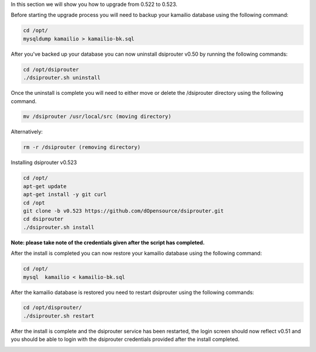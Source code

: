 In this section we will show you how to upgrade from 0.522 to 0.523.

Before starting the upgrade process you will need to backup your kamailio database using the following command: 

.. code-block:: bash
  
  cd /opt/
  mysqldump kamailio > kamailio-bk.sql


After you've backed up your database you can now uninstall dsiprouter v0.50 by running the following commands: 

.. code-block:: bash

  cd /opt/dsiprouter
  ./dsiprouter.sh uninstall


Once the uninstall is complete you will need to either move or delete the /dsiprouter directory using the following command.

.. code-block:: bash
  
  mv /dsiprouter /usr/local/src (moving directory)

Alternatively:

.. code-block:: bash

  rm -r /dsiprouter (removing directory)


Installing dsiprouter v0.523

.. code-block:: bash
  
  cd /opt/
  apt-get update
  apt-get install -y git curl
  cd /opt
  git clone -b v0.523 https://github.com/dOpensource/dsiprouter.git
  cd dsiprouter
  ./dsiprouter.sh install


**Note: please take note of the credentials given after the script has completed.**

After the install is completed you can now restore your kamailio database using the following command:

.. code-block:: bash
  
  cd /opt/
  mysql  kamailio < kamailio-bk.sql


After the kamailio database is restored you need to restart dsiprouter using the following commands:

.. code-block:: bash
  
  cd /opt/disprouter/
  ./dsiprouter.sh restart 


After the install is complete and the dsiprouter service has been restarted, the login screen should now reflect v0.51 and you should be able to login with the dsiprouter credentials provided after the install completed.

.. image:: images/dsip_v51.png
        :align: center

